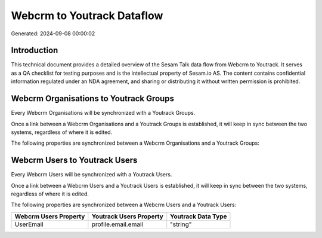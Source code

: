 ===========================
Webcrm to Youtrack Dataflow
===========================

Generated: 2024-09-08 00:00:02

Introduction
------------

This technical document provides a detailed overview of the Sesam Talk data flow from Webcrm to Youtrack. It serves as a QA checklist for testing purposes and is the intellectual property of Sesam.io AS. The content contains confidential information regulated under an NDA agreement, and sharing or distributing it without written permission is prohibited.

Webcrm Organisations to Youtrack Groups
---------------------------------------
Every Webcrm Organisations will be synchronized with a Youtrack Groups.

Once a link between a Webcrm Organisations and a Youtrack Groups is established, it will keep in sync between the two systems, regardless of where it is edited.

The following properties are synchronized between a Webcrm Organisations and a Youtrack Groups:

.. list-table::
   :header-rows: 1

   * - Webcrm Organisations Property
     - Youtrack Groups Property
     - Youtrack Data Type


Webcrm Users to Youtrack Users
------------------------------
Every Webcrm Users will be synchronized with a Youtrack Users.

Once a link between a Webcrm Users and a Youtrack Users is established, it will keep in sync between the two systems, regardless of where it is edited.

The following properties are synchronized between a Webcrm Users and a Youtrack Users:

.. list-table::
   :header-rows: 1

   * - Webcrm Users Property
     - Youtrack Users Property
     - Youtrack Data Type
   * - UserEmail
     - profile.email.email
     - "string"

